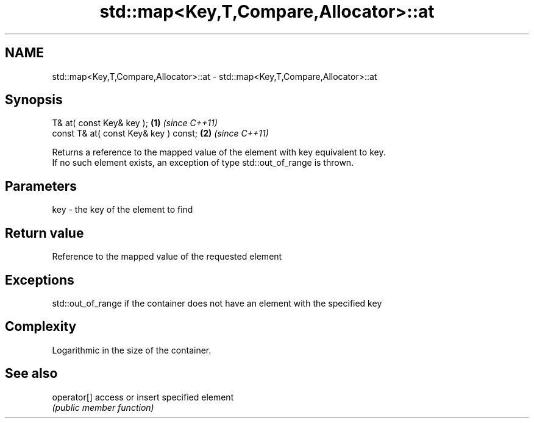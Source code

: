 .TH std::map<Key,T,Compare,Allocator>::at 3 "2019.08.27" "http://cppreference.com" "C++ Standard Libary"
.SH NAME
std::map<Key,T,Compare,Allocator>::at \- std::map<Key,T,Compare,Allocator>::at

.SH Synopsis
   T& at( const Key& key );             \fB(1)\fP \fI(since C++11)\fP
   const T& at( const Key& key ) const; \fB(2)\fP \fI(since C++11)\fP

   Returns a reference to the mapped value of the element with key equivalent to key.
   If no such element exists, an exception of type std::out_of_range is thrown.

.SH Parameters

   key - the key of the element to find

.SH Return value

   Reference to the mapped value of the requested element

.SH Exceptions

   std::out_of_range if the container does not have an element with the specified key

.SH Complexity

   Logarithmic in the size of the container.

.SH See also

   operator[] access or insert specified element
              \fI(public member function)\fP
